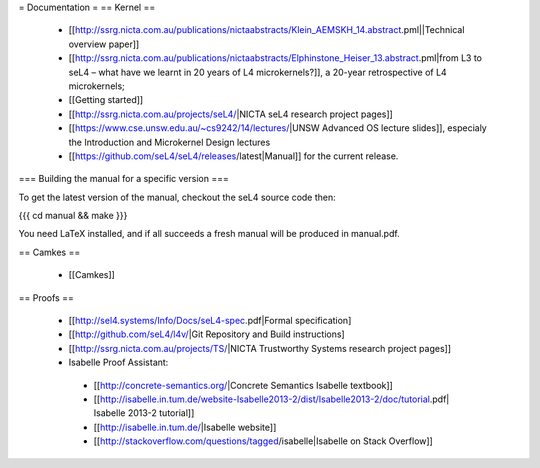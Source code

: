 = Documentation =
== Kernel ==

 * [[http://ssrg.nicta.com.au/publications/nictaabstracts/Klein_AEMSKH_14.abstract.pml||Technical overview paper]]
 * [[http://ssrg.nicta.com.au/publications/nictaabstracts/Elphinstone_Heiser_13.abstract.pml|from L3 to seL4 – what have we learnt in 20 years of L4 microkernels?]], a 20-year retrospective of L4 microkernels;
 * [[Getting started]]
 * [[http://ssrg.nicta.com.au/projects/seL4/|NICTA seL4 research project pages]]
 * [[https://www.cse.unsw.edu.au/~cs9242/14/lectures/|UNSW Advanced OS lecture slides]], especialy the Introduction and Microkernel Design lectures
 * [[https://github.com/seL4/seL4/releases/latest|Manual]] for the current release.

=== Building the manual for a specific version ===

To get the latest version of the manual, checkout the seL4 source code then:

{{{
cd manual && make
}}}

You need LaTeX installed, and if all succeeds a fresh manual will be produced in manual.pdf. 

== Camkes ==

 * [[Camkes]]

== Proofs ==

 * [[http://sel4.systems/Info/Docs/seL4-spec.pdf|Formal specification]
 * [[http://github.com/seL4/l4v/|Git Repository and Build instructions]
 * [[http://ssrg.nicta.com.au/projects/TS/|NICTA Trustworthy Systems research project pages]]
 * Isabelle Proof Assistant:
  * [[http://concrete-semantics.org/|Concrete Semantics Isabelle textbook]]
  * [[http://isabelle.in.tum.de/website-Isabelle2013-2/dist/Isabelle2013-2/doc/tutorial.pdf| Isabelle 2013-2 tutorial]]
  * [[http://isabelle.in.tum.de/|Isabelle website]]
  * [[http://stackoverflow.com/questions/tagged/isabelle|Isabelle on Stack Overflow]]
